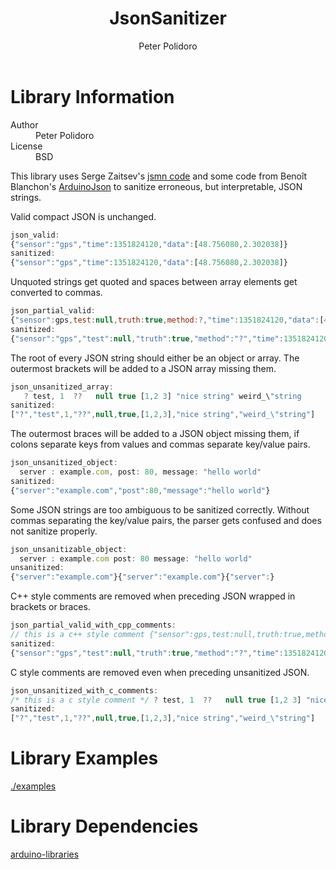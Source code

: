 #+TITLE: JsonSanitizer
#+AUTHOR: Peter Polidoro
#+EMAIL: peterpolidoro@gmail.com

* Library Information
  - Author :: Peter Polidoro
  - License :: BSD

  This library uses Serge Zaitsev's
  [[https://github.com/zserge/jsmn][jsmn code]] and some code from Benoît
  Blanchon's [[https://github.com/bblanchon/ArduinoJson][ArduinoJson]] to
  sanitize erroneous, but interpretable, JSON strings.

  Valid compact JSON is unchanged.

  #+BEGIN_SRC js
json_valid:
{"sensor":"gps","time":1351824120,"data":[48.756080,2.302038]}
sanitized:
{"sensor":"gps","time":1351824120,"data":[48.756080,2.302038]}
  #+END_SRC

  Unquoted strings get quoted and spaces between array elements get converted to commas.

  #+BEGIN_SRC js
json_partial_valid:
{"sensor":gps,test:null,truth:true,method:?,"time":1351824120,"data":[48.756080 2.302038]}
sanitized:
{"sensor":"gps","test":null,"truth":true,"method":"?","time":1351824120,"data":[48.756080,2.302038]}
  #+END_SRC

  The root of every JSON string should either be an object or array. The
  outermost brackets will be added to a JSON array missing them.

  #+BEGIN_SRC js
json_unsanitized_array:
   ? test, 1  ??   null true [1,2 3] "nice string" weird_\"string
sanitized:
["?","test",1,"??",null,true,[1,2,3],"nice string","weird_\"string"]
  #+END_SRC

  The outermost braces will be added to a JSON object missing them, if
  colons separate keys from values and commas separate key/value pairs.

  #+BEGIN_SRC js
json_unsanitized_object:
  server : example.com, post: 80, message: "hello world"
sanitized:
{"server":"example.com","post":80,"message":"hello world"}
  #+END_SRC

  Some JSON strings are too ambiguous to be sanitized correctly. Without
  commas separating the key/value pairs, the parser gets confused and
  does not sanitize properly.

  #+BEGIN_SRC js
json_unsanitizable_object:
  server : example.com post: 80 message: "hello world"
unsanitized:
{"server":"example.com"}{"server":"example.com"}{"server":}
  #+END_SRC

  C++ style comments are removed when preceding JSON wrapped in brackets
  or braces.

  #+BEGIN_SRC js
json_partial_valid_with_cpp_comments:
// this is a c++ style comment {"sensor":gps,test:null,truth:true,method:?,"time":1351824120,"data":[48.756080 2.302038]}
sanitized:
{"sensor":"gps","test":null,"truth":true,"method":"?","time":1351824120,"data":[48.756080,2.302038]}
  #+END_SRC

  C style comments are removed even when preceding unsanitized JSON.

  #+BEGIN_SRC js
json_unsanitized_with_c_comments:
/* this is a c style comment */ ? test, 1  ??   null true [1,2 3] "nice string" weird_\"string
sanitized:
["?","test",1,"??",null,true,[1,2,3],"nice string","weird_\"string"]
  #+END_SRC

* Library Examples

  [[./examples]]

* Library Dependencies

  [[https://github.com/janelia-arduino/arduino-libraries][arduino-libraries]]
